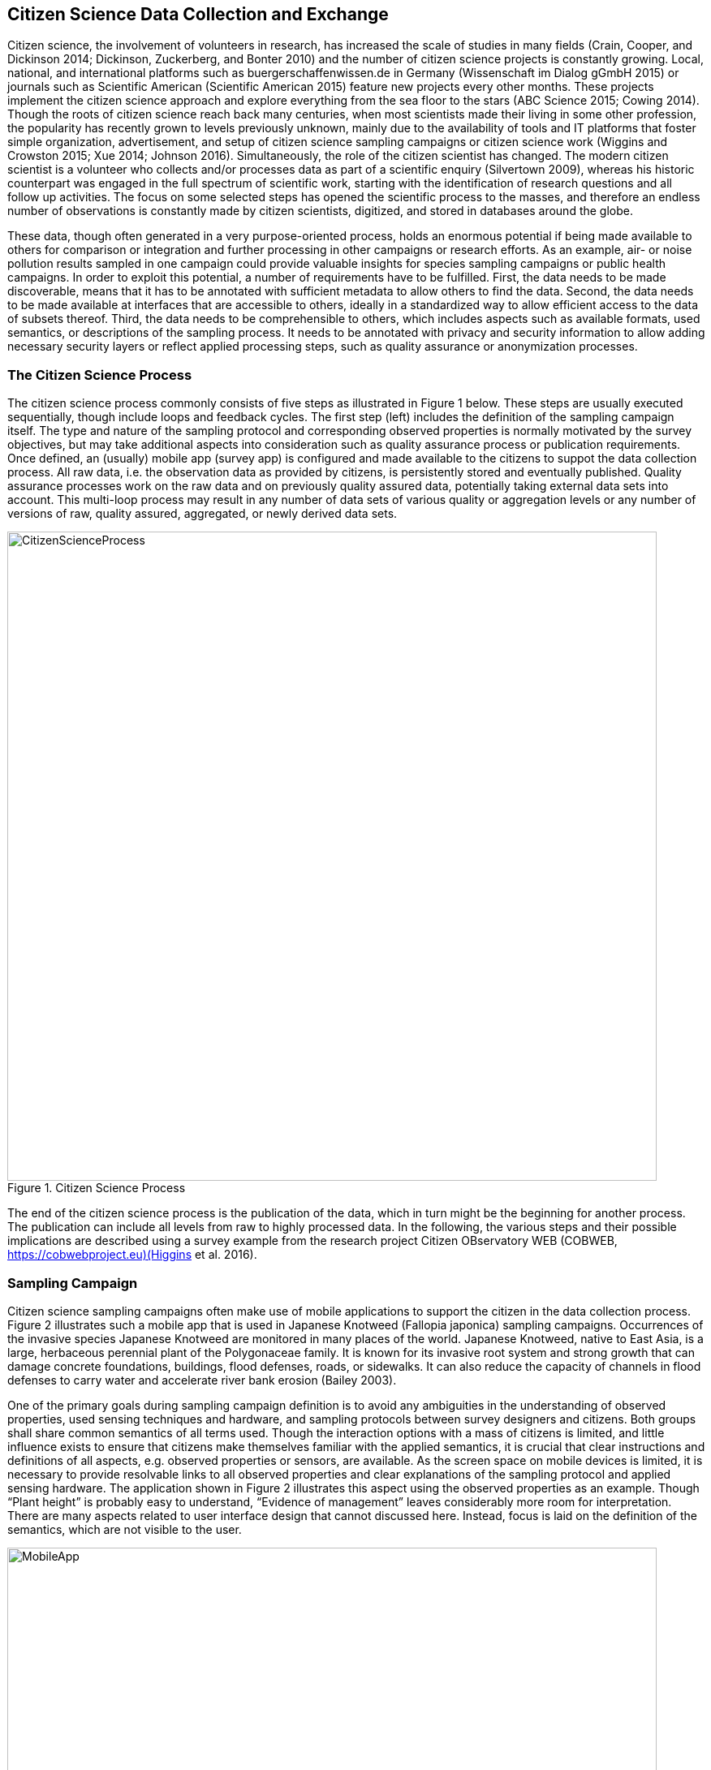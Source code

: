 [[CitizenScienceIntroduction]]
== Citizen Science Data Collection and Exchange
Citizen science, the involvement of volunteers in research, has increased the scale of studies in many fields (Crain, Cooper, and Dickinson 2014; Dickinson, Zuckerberg, and Bonter 2010) and the number of citizen science projects is constantly growing. Local, national, and international platforms such as buergerschaffenwissen.de in Germany (Wissenschaft im Dialog gGmbH 2015) or journals such as Scientific American (Scientific American 2015) feature new projects every other months. These projects implement the citizen science approach and explore everything from the sea floor to the stars (ABC Science 2015; Cowing 2014). Though the roots of citizen science reach back many centuries, when most scientists made their living in some other profession, the popularity has recently grown to levels previously unknown, mainly due to the availability of tools and IT platforms that foster simple organization, advertisement, and setup of citizen science sampling campaigns or citizen science work (Wiggins and Crowston 2015; Xue 2014; Johnson 2016). Simultaneously, the role of the citizen scientist has changed. The modern citizen scientist is a volunteer who collects and/or processes data as part of a scientific enquiry (Silvertown 2009), whereas his historic counterpart was engaged in the full spectrum of scientific work, starting with the identification of research questions and all follow up activities. The focus on some selected steps has opened the scientific process to the masses, and therefore an endless number of observations is constantly made by citizen scientists, digitized, and stored in databases around the globe.

These data, though often generated in a very purpose-oriented process, holds an enormous potential if being made available to others for comparison or integration and further processing in other campaigns or research efforts. As an example, air- or noise pollution results sampled in one campaign could provide valuable insights for species sampling campaigns or public health campaigns. In order to exploit this potential, a number of requirements have to be fulfilled. First, the data needs to be made discoverable, means that it has to be annotated with sufficient metadata to allow others to find the data. Second, the data needs to be made available at interfaces that are accessible to others, ideally in a standardized way to allow efficient access to the data of subsets thereof. Third, the data needs to be comprehensible to others, which includes aspects such as available formats, used semantics, or descriptions of the sampling process. It needs to be annotated with privacy and security information to allow adding necessary security layers or reflect applied processing steps, such as quality assurance or anonymization processes.

[[CitizenScienceProcess]]
=== The Citizen Science Process
The citizen science process commonly consists of five steps as illustrated in Figure 1 below. These steps are usually executed sequentially, though include loops and feedback cycles. The first step (left) includes the definition of the sampling campaign itself. The type and nature of the sampling protocol and corresponding observed properties is normally motivated by the survey objectives, but may take additional aspects into consideration such as quality assurance process or publication requirements. Once defined, an (usually) mobile app (survey app) is configured and made available to the citizens to suppot the data collection process. All raw data, i.e. the observation data as provided by citizens, is persistently stored and eventually published. Quality assurance processes work on the raw data and on previously quality assured data, potentially taking external data sets into account. This multi-loop process may result in any number of data sets of various quality or aggregation levels or any number of versions of raw, quality assured, aggregated, or newly derived data sets.

[[img_CitizenScienceProcess]]
.Citizen Science Process
image::CitizenScienceProcess.png[width=800]

The end of the citizen science process is the publication of the data, which in turn might be the beginning for another process. The publication can include all levels from raw to highly processed data. In the following, the various steps and their possible implications are described using a survey example from the research project Citizen OBservatory WEB (COBWEB, https://cobwebproject.eu)(Higgins et al. 2016).

=== Sampling Campaign
Citizen science sampling campaigns often make use of mobile applications to support the citizen in the data collection process. Figure 2 illustrates such a mobile app that is used in Japanese Knotweed (Fallopia japonica) sampling campaigns. Occurrences of the invasive species Japanese Knotweed are monitored in many places of the world. Japanese Knotweed, native to East Asia, is a large, herbaceous perennial plant of the Polygonaceae family. It is known for its invasive root system and strong growth that can damage concrete foundations, buildings, flood defenses, roads, or sidewalks. It can also reduce the capacity of channels in flood defenses to carry water and accelerate river bank erosion (Bailey 2003).

One of the primary goals during sampling campaign definition is to avoid any ambiguities in the understanding of observed properties, used sensing techniques and hardware, and sampling protocols between survey designers and citizens. Both groups shall share common semantics of all terms used. Though the interaction options with a mass of citizens is limited, and little influence exists to ensure that citizens make themselves familiar with the applied semantics, it is crucial that clear instructions and definitions of all aspects, e.g. observed properties or sensors, are available. As the screen space on mobile devices is limited, it is necessary to provide resolvable links to all observed properties and clear explanations of the sampling protocol and applied sensing hardware. The application shown in Figure 2 illustrates this aspect using the observed properties as an example. Though “Plant height” is probably easy to understand, “Evidence of management” leaves considerably more room for interpretation. There are many aspects related to user interface design that cannot discussed here. Instead, focus is laid on the definition of the semantics, which are not visible to the user.

[[img_MobileApp]]
.Japanese Knotweed Sampling Application
image::MobileApp.png[width=800]

If all observed properties would be using definitions in the form of simple names, semantics would be limited to the understanding of the survey designer and, given that sufficient descriptive data are provided as part of the mobile app, to the citizens participating in the survey. If instead fully qualified names in the form of resolvable URLs would be used, then the raw data becomes meaningful even to external users that have not used the mobile app but only received the raw data. Labels can still be used for display purposes, as illustrated in Figure 2. The following code snipped illustrates the full concept. It is an excerpt from the HTML5-based form that is used in the application illustrated in figure 2. The citizen does not see any links to the definitions directly, as the style sheets render this form element as shown in Figure 2, but the link to the observed property definition is provided and reveals further information if followed by tapping on the displayed names.
